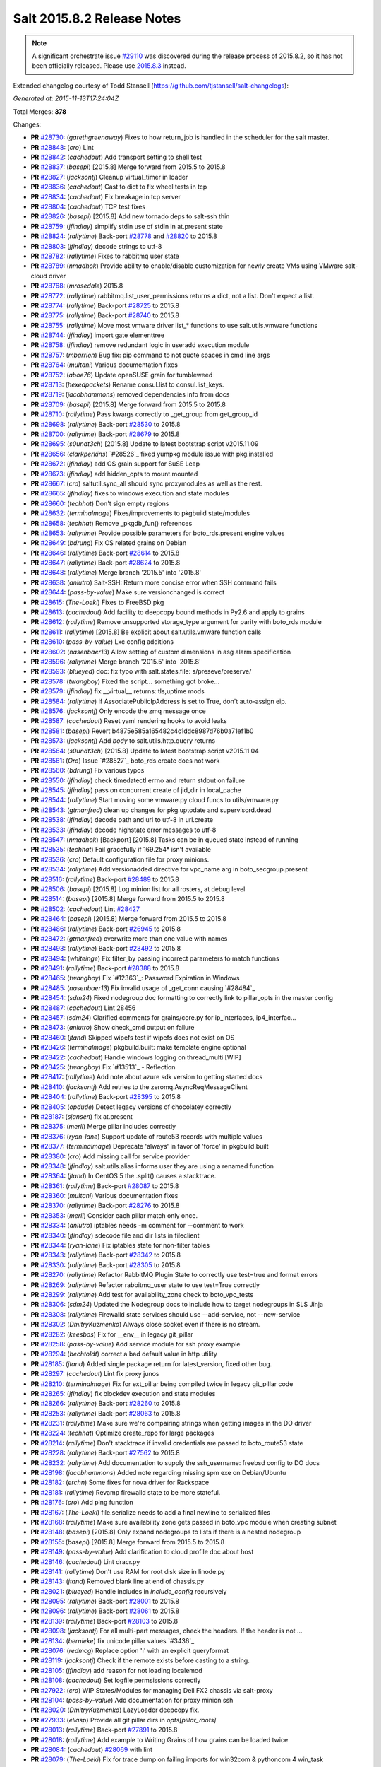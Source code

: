===========================
Salt 2015.8.2 Release Notes
===========================

.. note::

    A significant orchestrate issue `#29110`_ was discovered during the release
    process of 2015.8.2, so it has not been officially released.  Please use
    `2015.8.3
    <https://docs.saltstack.com/en/latest/topics/releases/2015.8.3.html>`_
    instead.


Extended changelog courtesy of Todd Stansell (https://github.com/tjstansell/salt-changelogs):

*Generated at: 2015-11-13T17:24:04Z*

Total Merges: **378**

Changes:

- **PR** `#28730`_: (*garethgreenaway*)  Fixes to how return_job is handled in the scheduler for the salt master.

- **PR** `#28848`_: (*cro*) Lint

- **PR** `#28842`_: (*cachedout*) Add transport setting to shell test

- **PR** `#28837`_: (*basepi*) [2015.8] Merge forward from 2015.5 to 2015.8

- **PR** `#28827`_: (*jacksontj*) Cleanup virtual_timer in loader

- **PR** `#28836`_: (*cachedout*) Cast to dict to fix wheel tests in tcp

- **PR** `#28834`_: (*cachedout*) Fix breakage in tcp server

- **PR** `#28804`_: (*cachedout*) TCP test fixes

- **PR** `#28826`_: (*basepi*) [2015.8] Add new tornado deps to salt-ssh thin

- **PR** `#28759`_: (*jfindlay*) simplify stdin use of stdin in at.present state

- **PR** `#28824`_: (*rallytime*) Back-port `#28778`_ and `#28820`_ to 2015.8

- **PR** `#28803`_: (*jfindlay*) decode strings to utf-8

- **PR** `#28782`_: (*rallytime*) Fixes to rabbitmq user state

- **PR** `#28789`_: (*nmadhok*) Provide ability to enable/disable customization for newly create VMs using VMware salt-cloud driver 

- **PR** `#28768`_: (*mrosedale*) 2015.8

- **PR** `#28772`_: (*rallytime*) rabbitmq.list_user_permissions returns a dict, not a list. Don't expect a list.

- **PR** `#28774`_: (*rallytime*) Back-port `#28725`_ to 2015.8

- **PR** `#28775`_: (*rallytime*) Back-port `#28740`_ to 2015.8

- **PR** `#28755`_: (*rallytime*) Move most vmware driver list_* functions to use salt.utils.vmware functions

- **PR** `#28744`_: (*jfindlay*) import gate elementtree

- **PR** `#28758`_: (*jfindlay*) remove redundant logic in useradd execution module

- **PR** `#28757`_: (*mbarrien*) Bug fix: pip command to not quote spaces in cmd line args

- **PR** `#28764`_: (*multani*) Various documentation fixes

- **PR** `#28752`_: (*aboe76*) Update openSUSE grain for tumbleweed

- **PR** `#28713`_: (*hexedpackets*) Rename consul.list to consul.list_keys.

- **PR** `#28719`_: (*jacobhammons*) removed dependencies info from docs

- **PR** `#28709`_: (*basepi*) [2015.8] Merge forward from 2015.5 to 2015.8

- **PR** `#28710`_: (*rallytime*) Pass kwargs correctly to _get_group from get_group_id

- **PR** `#28698`_: (*rallytime*) Back-port `#28530`_ to 2015.8

- **PR** `#28700`_: (*rallytime*) Back-port `#28679`_ to 2015.8

- **PR** `#28695`_: (*s0undt3ch*) [2015.8] Update to latest bootstrap script v2015.11.09

- **PR** `#28656`_: (*clarkperkins*) `#28526`_ fixed yumpkg module issue with pkg.installed

- **PR** `#28672`_: (*jfindlay*) add OS grain support for SuSE Leap

- **PR** `#28673`_: (*jfindlay*) add hidden_opts to mount.mounted

- **PR** `#28667`_: (*cro*) saltutil.sync_all should sync proxymodules as well as the rest.

- **PR** `#28665`_: (*jfindlay*) fixes to windows execution and state modules

- **PR** `#28660`_: (*techhat*) Don't sign empty regions

- **PR** `#28632`_: (*terminalmage*) Fixes/improvements to pkgbuild state/modules

- **PR** `#28658`_: (*techhat*) Remove _pkgdb_fun() references

- **PR** `#28653`_: (*rallytime*) Provide possible parameters for boto_rds.present engine values

- **PR** `#28649`_: (*bdrung*) Fix OS related grains on Debian

- **PR** `#28646`_: (*rallytime*) Back-port `#28614`_ to 2015.8

- **PR** `#28647`_: (*rallytime*) Back-port `#28624`_ to 2015.8

- **PR** `#28648`_: (*rallytime*) Merge branch '2015.5' into '2015.8'

- **PR** `#28638`_: (*anlutro*) Salt-SSH: Return more concise error when SSH command fails

- **PR** `#28644`_: (*pass-by-value*) Make sure versionchanged is correct

- **PR** `#28615`_: (*The-Loeki*) Fixes to FreeBSD pkg

- **PR** `#28613`_: (*cachedout*) Add facility to deepcopy bound methods in Py2.6 and apply to grains

- **PR** `#28612`_: (*rallytime*) Remove unsupported storage_type argument for parity with boto_rds module

- **PR** `#28611`_: (*rallytime*) [2015.8] Be explicit about salt.utils.vmware function calls

- **PR** `#28610`_: (*pass-by-value*) Lxc config additions

- **PR** `#28602`_: (*nasenbaer13*) Allow setting of custom dimensions in asg alarm specification

- **PR** `#28596`_: (*rallytime*) Merge branch '2015.5' into '2015.8' 

- **PR** `#28593`_: (*blueyed*) doc: fix typo with salt.states.file: s/preseve/preserve/

- **PR** `#28578`_: (*twangboy*) Fixed the script... something got broke...

- **PR** `#28579`_: (*jfindlay*) fix __virtual__ returns: tls,uptime mods

- **PR** `#28584`_: (*rallytime*) If AssociatePublicIpAddress is set to True, don't auto-assign eip.

- **PR** `#28576`_: (*jacksontj*) Only encode the zmq message once

- **PR** `#28587`_: (*cachedout*) Reset yaml rendering hooks to avoid leaks

- **PR** `#28581`_: (*basepi*) Revert b4875e585a165482c4c1ddc8987d76b0a71ef1b0

- **PR** `#28573`_: (*jacksontj*) Add `body` to salt.utils.http.query returns

- **PR** `#28564`_: (*s0undt3ch*) [2015.8] Update to latest bootstrap script v2015.11.04

- **PR** `#28561`_: (*Oro*) Issue `#28527`_ boto_rds.create does not work

- **PR** `#28560`_: (*bdrung*) Fix various typos

- **PR** `#28550`_: (*jfindlay*) check timedatectl errno and return stdout on failure

- **PR** `#28545`_: (*jfindlay*) pass on concurrent create of jid_dir in local_cache

- **PR** `#28544`_: (*rallytime*) Start moving some vmware.py cloud funcs to utils/vmware.py

- **PR** `#28543`_: (*gtmanfred*) clean up changes for pkg.uptodate and supervisord.dead

- **PR** `#28538`_: (*jfindlay*) decode path and url to utf-8 in url.create

- **PR** `#28533`_: (*jfindlay*) decode highstate error messages to utf-8

- **PR** `#28547`_: (*nmadhok*) [Backport] [2015.8] Tasks can be in queued state instead of running

- **PR** `#28535`_: (*techhat*) Fail gracefully if 169.254* isn't available

- **PR** `#28536`_: (*cro*) Default configuration file for proxy minions.

- **PR** `#28534`_: (*rallytime*) Add versionadded directive for vpc_name arg in boto_secgroup.present

- **PR** `#28516`_: (*rallytime*) Back-port `#28489`_ to 2015.8

- **PR** `#28506`_: (*basepi*) [2015.8] Log minion list for all rosters, at debug level

- **PR** `#28514`_: (*basepi*) [2015.8] Merge forward from 2015.5 to 2015.8

- **PR** `#28502`_: (*cachedout*) Lint `#28427`_

- **PR** `#28464`_: (*basepi*) [2015.8] Merge forward from 2015.5 to 2015.8

- **PR** `#28486`_: (*rallytime*) Back-port `#26945`_ to 2015.8

- **PR** `#28472`_: (*gtmanfred*) overwrite more than one value with names

- **PR** `#28493`_: (*rallytime*) Back-port `#28492`_ to 2015.8

- **PR** `#28494`_: (*whiteinge*) Fix filter_by passing incorrect parameters to match functions

- **PR** `#28491`_: (*rallytime*) Back-port `#28388`_ to 2015.8

- **PR** `#28465`_: (*twangboy*) Fix `#12363`_: Password Expiration in Windows

- **PR** `#28485`_: (*nasenbaer13*) Fix invalid usage of _get_conn causing `#28484`_

- **PR** `#28454`_: (*sdm24*) Fixed nodegroup doc formatting to correctly link to pillar_opts in the master config

- **PR** `#28487`_: (*cachedout*) Lint 28456

- **PR** `#28457`_: (*sdm24*) Clarified comments for grains/core.py for ip_interfaces, ip4_interfac…

- **PR** `#28473`_: (*anlutro*) Show check_cmd output on failure

- **PR** `#28460`_: (*jtand*) Skipped wipefs test if wipefs does not exist on OS

- **PR** `#28426`_: (*terminalmage*) pkgbuild.built: make template engine optional

- **PR** `#28422`_: (*cachedout*) Handle windows logging on thread_multi [WIP]

- **PR** `#28425`_: (*twangboy*) Fix `#13513`_ - Reflection

- **PR** `#28417`_: (*rallytime*) Add note about azure sdk version to getting started docs

- **PR** `#28410`_: (*jacksontj*) Add retries to the zeromq.AsyncReqMessageClient

- **PR** `#28404`_: (*rallytime*) Back-port `#28395`_ to 2015.8

- **PR** `#28405`_: (*opdude*) Detect legacy versions of chocolatey correctly

- **PR** `#28187`_: (*sjansen*) fix at.present

- **PR** `#28375`_: (*merll*) Merge pillar includes correctly

- **PR** `#28376`_: (*ryan-lane*) Support update of route53 records with multiple values

- **PR** `#28377`_: (*terminalmage*) Deprecate 'always' in favor of 'force' in pkgbuild.built

- **PR** `#28380`_: (*cro*) Add missing call for service provider

- **PR** `#28348`_: (*jfindlay*) salt.utils.alias informs user they are using a renamed function

- **PR** `#28364`_: (*jtand*) In CentOS 5 the .split() causes a stacktrace.

- **PR** `#28361`_: (*rallytime*) Back-port `#28087`_ to 2015.8

- **PR** `#28360`_: (*multani*) Various documentation fixes

- **PR** `#28370`_: (*rallytime*) Back-port `#28276`_ to 2015.8

- **PR** `#28353`_: (*merll*) Consider each pillar match only once.

- **PR** `#28334`_: (*anlutro*) iptables needs -m comment for --comment to work

- **PR** `#28340`_: (*jfindlay*) sdecode file and dir lists in fileclient

- **PR** `#28344`_: (*ryan-lane*) Fix iptables state for non-filter tables

- **PR** `#28343`_: (*rallytime*) Back-port `#28342`_ to 2015.8

- **PR** `#28330`_: (*rallytime*) Back-port `#28305`_ to 2015.8

- **PR** `#28270`_: (*rallytime*) Refactor RabbitMQ Plugin State to correctly use test=true and format errors

- **PR** `#28269`_: (*rallytime*) Refactor rabbitmq_user state to use test=True correctly

- **PR** `#28299`_: (*rallytime*) Add test for availability_zone check to boto_vpc_tests

- **PR** `#28306`_: (*sdm24*) Updated the Nodegroup docs to include how to target nodegroups in SLS Jinja

- **PR** `#28308`_: (*rallytime*) Firewalld state services should use --add-service, not --new-service

- **PR** `#28302`_: (*DmitryKuzmenko*) Always close socket even if there is no stream.

- **PR** `#28282`_: (*keesbos*) Fix for __env__ in legacy git_pillar

- **PR** `#28258`_: (*pass-by-value*) Add service module for ssh proxy example

- **PR** `#28294`_: (*bechtoldt*) correct a bad default value in http utility

- **PR** `#28185`_: (*jtand*) Added single package return for latest_version, fixed other bug.

- **PR** `#28297`_: (*cachedout*) Lint fix proxy junos

- **PR** `#28210`_: (*terminalmage*) Fix for ext_pillar being compiled twice in legacy git_pillar code

- **PR** `#28265`_: (*jfindlay*) fix blockdev execution and state modules

- **PR** `#28266`_: (*rallytime*) Back-port `#28260`_ to 2015.8

- **PR** `#28253`_: (*rallytime*) Back-port `#28063`_ to 2015.8

- **PR** `#28231`_: (*rallytime*) Make sure we're compairing strings when getting images in the DO driver

- **PR** `#28224`_: (*techhat*) Optimize create_repo for large packages

- **PR** `#28214`_: (*rallytime*) Don't stacktrace if invalid credentials are passed to boto_route53 state

- **PR** `#28228`_: (*rallytime*) Back-port `#27562`_ to 2015.8

- **PR** `#28232`_: (*rallytime*) Add documentation to supply the ssh_username: freebsd config to DO docs

- **PR** `#28198`_: (*jacobhammons*) Added note regarding missing spm exe on Debian/Ubuntu

- **PR** `#28182`_: (*erchn*) Some fixes for nova driver for Rackspace

- **PR** `#28181`_: (*rallytime*) Revamp firewalld state to be more stateful.

- **PR** `#28176`_: (*cro*) Add ping function

- **PR** `#28167`_: (*The-Loeki*) file.serialize needs to add a final newline to serialized files

- **PR** `#28168`_: (*rallytime*) Make sure availability zone gets passed in boto_vpc module when creating subnet

- **PR** `#28148`_: (*basepi*) [2015.8] Only expand nodegroups to lists if there is a nested nodegroup

- **PR** `#28155`_: (*basepi*) [2015.8] Merge forward from 2015.5 to 2015.8

- **PR** `#28149`_: (*pass-by-value*) Add clarification to cloud profile doc about host

- **PR** `#28146`_: (*cachedout*) Lint dracr.py

- **PR** `#28141`_: (*rallytime*) Don't use RAM for root disk size in linode.py

- **PR** `#28143`_: (*jtand*) Removed blank line at end of chassis.py

- **PR** `#28021`_: (*blueyed*) Handle includes in `include_config` recursively

- **PR** `#28095`_: (*rallytime*) Back-port `#28001`_ to 2015.8

- **PR** `#28096`_: (*rallytime*) Back-port `#28061`_ to 2015.8

- **PR** `#28139`_: (*rallytime*) Back-port `#28103`_ to 2015.8

- **PR** `#28098`_: (*jacksontj*) For all multi-part messages, check the headers. If the header is not …

- **PR** `#28134`_: (*bernieke*) fix unicode pillar values `#3436`_

- **PR** `#28076`_: (*redmcg*) Replace option 'i' with an explicit queryformat

- **PR** `#28119`_: (*jacksontj*) Check if the remote exists before casting to a string.

- **PR** `#28105`_: (*jfindlay*) add reason for not loading localemod

- **PR** `#28108`_: (*cachedout*) Set logfile permsissions correctly

- **PR** `#27922`_: (*cro*) WIP States/Modules for managing Dell FX2 chassis via salt-proxy

- **PR** `#28104`_: (*pass-by-value*) Add documentation for proxy minion ssh

- **PR** `#28020`_: (*DmitryKuzmenko*) LazyLoader deepcopy fix.

- **PR** `#27933`_: (*eliasp*) Provide all git pillar dirs in `opts[pillar_roots]`

- **PR** `#28013`_: (*rallytime*) Back-port `#27891`_ to 2015.8

- **PR** `#28018`_: (*rallytime*) Add example to Writing Grains of how grains can be loaded twice

- **PR** `#28084`_: (*cachedout*) `#28069`_ with lint

- **PR** `#28079`_: (*The-Loeki*) Fix for trace dump on failing imports for win32com & pythoncom 4 win_task

- **PR** `#28081`_: (*The-Loeki*) fix for glance state trace error on import failure

- **PR** `#28066`_: (*jacksontj*) Use the generic `text` attribute, not .body of the handler

- **PR** `#28019`_: (*rallytime*) Clean up version added and deprecated msgs to be accurate

- **PR** `#28058`_: (*rallytime*) Back-port `#28041`_ to 2015.8

- **PR** `#28055`_: (*rallytime*) Back-port `#28043`_ to 2015.8

- **PR** `#28046`_: (*pass-by-value*) Add pkg install and remove functions

- **PR** `#28050`_: (*ryan-lane*) Use a better method for checking dynamodb table existence

- **PR** `#28042`_: (*jfindlay*) fix repo path in ubuntu installation documentation

- **PR** `#28033`_: (*twangboy*) Fixed win_useradd.py

- **PR** `#28027`_: (*cro*) Make ssh conn persistent.

- **PR** `#28029`_: (*jacobhammons*) Updated release notes with additional CVE information

- **PR** `#28022`_: (*jacobhammons*) Updated Debian and Ubuntu repo paths with new structure for 2015.8.1

- **PR** `#27983`_: (*rallytime*) Pip state run result should be False, not None, if installation error occurs.

- **PR** `#27991`_: (*twangboy*) Fix for `#20678`_

- **PR** `#27997`_: (*rallytime*) Remove note about pip bug with pip v1 vs pip v2 return codes

- **PR** `#27994`_: (*jtand*) Fix schedule_test failure

- **PR** `#27992`_: (*cachedout*) Make load beacon config into list

- **PR** `#28003`_: (*twangboy*) Fix `#26336`_

- **PR** `#27984`_: (*rallytime*) Versionadded for clean_file option for pkgrepo

- **PR** `#27989`_: (*ryan-lane*) Do not try to remove the main route table association

- **PR** `#27982`_: (*pass-by-value*) Add example for salt-proxy over SSH

- **PR** `#27985`_: (*jacobhammons*) Changed current release to 8.1 and added CVEs to release notes

- **PR** `#27979`_: (*cachedout*) Fix regression with key whitespace

- **PR** `#27977`_: (*cachedout*) Decode unicode names in fileclient/server

- **PR** `#27981`_: (*jtand*) Fixed trailing whitespace lint

- **PR** `#27969`_: (*jeffreyctang*) fix parse of { on next line

- **PR** `#27978`_: (*terminalmage*) Add note about dockerng.inspect_image usage

- **PR** `#27955`_: (*pass-by-value*) Bp 27868

- **PR** `#27953`_: (*The-Loeki*) Fix CloudStack cloud for new 'driver' syntax

- **PR** `#27965`_: (*ryan-lane*) Fail in boto_asg.present if alarms fail

- **PR** `#27958`_: (*twangboy*) Added new functionality to win_task.py

- **PR** `#27959`_: (*techhat*) Change __opts__ to self.opts

- **PR** `#27943`_: (*rallytime*) Back-port `#27910`_ to 2015.8

- **PR** `#27944`_: (*rallytime*) Back-port `#27909`_ to 2015.8

- **PR** `#27946`_: (*jtand*) Changed grain to look at osmajorrelease instead of osrelease

- **PR** `#27914`_: (*rallytime*) Use eipalloc instead of eni in EC2 interface properties example

- **PR** `#27926`_: (*rallytime*) Back-port `#27905`_ to 2015.8

- **PR** `#27927`_: (*ryan-lane*) Do not manage ingress or egress rules if set to None

- **PR** `#27928`_: (*rallytime*) Back-port `#27908`_ to 2015.8

- **PR** `#27676`_: (*ticosax*) [dockerng] WIP No more runtime args passed to docker.start()

- **PR** `#27885`_: (*basepi*) [2015.8] Merge forward from 2015.5 to 2015.8

- **PR** `#27882`_: (*twangboy*) Created win_task.py module

- **PR** `#27802`_: (*terminalmage*) Correct warning logging when update lock is present for git_pillar/winrepo, add runner function for clearing git_pillar/winrepo locks

- **PR** `#27886`_: (*rallytime*) Handle group lists as well as comma-separated group strings.

- **PR** `#27746`_: (*anlutro*) timezone module: handle timedatectl errors

- **PR** `#27816`_: (*anlutro*) Make system.reboot use `shutdown -r` when available

- **PR** `#27874`_: (*rallytime*) Add mention of Periodic Table naming scheme to deprecation docs

- **PR** `#27883`_: (*terminalmage*) Work around --is-ancestor not being present in git-merge-base before git 1.8.0

- **PR** `#27877`_: (*rallytime*) Back-port `#27774`_ to 2015.8

- **PR** `#27878`_: (*rallytime*) Use apache2ctl binary on SUSE in apache module

- **PR** `#27879`_: (*cro*) Add docs for 2015.8.2+ changes to proxies

- **PR** `#27731`_: (*cro*) Add __proxy__ to replace opts['proxymodule']

- **PR** `#27745`_: (*anlutro*) Add pip_upgrade arg to virtualenv.managed state

- **PR** `#27809`_: (*ticosax*) [dockerng] Remove dockerng.ps caching

- **PR** `#27859`_: (*ticosax*) [dockerng] Clarify doc port bindings

- **PR** `#27748`_: (*multani*) Fix `#8646`_

- **PR** `#27850`_: (*rallytime*) Back-port `#27722`_ to 2015.8

- **PR** `#27851`_: (*rallytime*) Back-port `#27771`_ to 2015.8

- **PR** `#27833`_: (*jfindlay*) decode path before string ops in fileclient

- **PR** `#27837`_: (*jfindlay*) reverse truth in python_shell documentation

- **PR** `#27860`_: (*flavio*) Fix OS related grains on openSUSE and SUSE Linux Enterprise

- **PR** `#27768`_: (*rallytime*) Clean up bootstrap function to be slightly cleaner

- **PR** `#27797`_: (*isbm*) Zypper module clusterfix

- **PR** `#27849`_: (*rallytime*) Don't require a size parameter for proxmox profiles

- **PR** `#27827`_: (*techhat*) Add additional error checking to SPM

- **PR** `#27826`_: (*martinhoefling*) Fixes `#27825`_

- **PR** `#27824`_: (*techhat*) Update Azure errors

- **PR** `#27795`_: (*eguven*) better change reporting for postgres_user groups

- **PR** `#27799`_: (*terminalmage*) Fix usage of identity file in git.latest

- **PR** `#27717`_: (*pass-by-value*) Proxy beacon example

- **PR** `#27793`_: (*anlutro*) update code that changes log level of salt-ssh shim command

- **PR** `#27761`_: (*terminalmage*) Merge git pillar data instead of using dict.update()

- **PR** `#27741`_: (*ticosax*) [dockerng] pass filters argument to dockerng.ps

- **PR** `#27760`_: (*basepi*) [2015.8] Merge forward from 2015.5 to 2015.8

- **PR** `#27757`_: (*jfindlay*) fix virtual fcn return doc indentation

- **PR** `#27754`_: (*rallytime*) Change test.nop version directive to 2015.8.1

- **PR** `#27734`_: (*jacobhammons*) Updated saltstack2 theme to add SaltConf16 banner

- **PR** `#27727`_: (*rallytime*) Merge `#27719`_ w/pylint fix

- **PR** `#27724`_: (*jfindlay*) update __virtual__ return documentation

- **PR** `#27725`_: (*basepi*) Fix global injection for state cross calls

- **PR** `#27628`_: (*ticosax*) [dockerng] Add support of `labels` parameter for dockerng

- **PR** `#27704`_: (*jacobhammons*) Update compound matcher docs to clarify the usage of alternate delimi…

- **PR** `#27705`_: (*rallytime*) Merge `#27602`_ with final pylint fix

- **PR** `#27691`_: (*notpeter*) Faster timeout (3s vs 2min) for instance metadata lookups. `#13850`_.

- **PR** `#27696`_: (*blueyed*) loader.proxy: call `_modules_dirs` only once

- **PR** `#27630`_: (*ticosax*) Expose container_id in mine.get_docker

- **PR** `#27600`_: (*blueyed*) dockerng: use docker.version=auto by default

- **PR** `#27689`_: (*rallytime*) Merge `#27448`_ with test fixes

- **PR** `#27693`_: (*jacobhammons*) initial engines topic, updates to windows repo docs

- **PR** `#27601`_: (*blueyed*) dockerng: handle None in container.Names

- **PR** `#27596`_: (*blueyed*) gitfs: fix UnboundLocalError for 'msg'

- **PR** `#27651`_: (*eliasp*) Check for existence of 'subnetId' key in subnet dict

- **PR** `#27639`_: (*rallytime*) Docement version added for new artifactory options

- **PR** `#27677`_: (*rallytime*) Back-port `#27675`_ to 2015.8

- **PR** `#27637`_: (*rallytime*) Back-port `#27604`_ to 2015.8

- **PR** `#27657`_: (*garethgreenaway*) Fix to pkg state module

- **PR** `#27632`_: (*rallytime*) Back-port `#27539`_ to 2015.8

- **PR** `#27633`_: (*rallytime*) Back-port `#27559`_ to 2015.8

- **PR** `#27579`_: (*rallytime*) Change boto_route53 region default to 'universal' to avoid problems with boto library

- **PR** `#27581`_: (*tkwilliams*) Add support for 'vpc_name' tag in boto_secgroup module and state

- **PR** `#27624`_: (*nasenbaer13*) Wait for sync is not passed to boto_route53 state

- **PR** `#27614`_: (*blueyed*) doc: minor fixes to doc and comments

- **PR** `#27627`_: (*eyj*) Fix crash in boto_asg.get_instances if the requested attribute is None

- **PR** `#27616`_: (*jacobhammons*) Updated windows software repository docs

- **PR** `#27569`_: (*lomeroe*) boto_vpc.get_subnet_association now returns a dict w/key of vpc_id, a…

- **PR** `#27567`_: (*whiteinge*) Use getattr to fetch psutil.version_info

- **PR** `#27583`_: (*tkwilliams*) Fixup zypper module

- **PR** `#27597`_: (*blueyed*) gitfs: remove unused variable "bad_per_remote_conf"

- **PR** `#27585`_: (*ryan-lane*) Fix undefined variable in cron state module

.. _`#29110`: https://github.com/saltstack/salt/issues/29110
.. _`#22115`: https://github.com/saltstack/salt/pull/22115
.. _`#25315`: https://github.com/saltstack/salt/pull/25315
.. _`#25521`: https://github.com/saltstack/salt/pull/25521
.. _`#25668`: https://github.com/saltstack/salt/pull/25668
.. _`#25928`: https://github.com/saltstack/salt/pull/25928
.. _`#26945`: https://github.com/saltstack/salt/pull/26945
.. _`#27099`: https://github.com/saltstack/salt/pull/27099
.. _`#27116`: https://github.com/saltstack/salt/pull/27116
.. _`#27201`: https://github.com/saltstack/salt/pull/27201
.. _`#27286`: https://github.com/saltstack/salt/pull/27286
.. _`#27343`: https://github.com/saltstack/salt/pull/27343
.. _`#27379`: https://github.com/saltstack/salt/pull/27379
.. _`#27390`: https://github.com/saltstack/salt/pull/27390
.. _`#27442`: https://github.com/saltstack/salt/pull/27442
.. _`#27448`: https://github.com/saltstack/salt/pull/27448
.. _`#27476`: https://github.com/saltstack/salt/pull/27476
.. _`#27509`: https://github.com/saltstack/salt/pull/27509
.. _`#27515`: https://github.com/saltstack/salt/pull/27515
.. _`#27524`: https://github.com/saltstack/salt/pull/27524
.. _`#27535`: https://github.com/saltstack/salt/pull/27535
.. _`#27539`: https://github.com/saltstack/salt/pull/27539
.. _`#27546`: https://github.com/saltstack/salt/pull/27546
.. _`#27557`: https://github.com/saltstack/salt/pull/27557
.. _`#27559`: https://github.com/saltstack/salt/pull/27559
.. _`#27562`: https://github.com/saltstack/salt/pull/27562
.. _`#27566`: https://github.com/saltstack/salt/pull/27566
.. _`#27567`: https://github.com/saltstack/salt/pull/27567
.. _`#27568`: https://github.com/saltstack/salt/pull/27568
.. _`#27569`: https://github.com/saltstack/salt/pull/27569
.. _`#27579`: https://github.com/saltstack/salt/pull/27579
.. _`#27581`: https://github.com/saltstack/salt/pull/27581
.. _`#27582`: https://github.com/saltstack/salt/pull/27582
.. _`#27583`: https://github.com/saltstack/salt/pull/27583
.. _`#27585`: https://github.com/saltstack/salt/pull/27585
.. _`#27596`: https://github.com/saltstack/salt/pull/27596
.. _`#27597`: https://github.com/saltstack/salt/pull/27597
.. _`#27600`: https://github.com/saltstack/salt/pull/27600
.. _`#27601`: https://github.com/saltstack/salt/pull/27601
.. _`#27602`: https://github.com/saltstack/salt/pull/27602
.. _`#27604`: https://github.com/saltstack/salt/pull/27604
.. _`#27612`: https://github.com/saltstack/salt/pull/27612
.. _`#27614`: https://github.com/saltstack/salt/pull/27614
.. _`#27616`: https://github.com/saltstack/salt/pull/27616
.. _`#27624`: https://github.com/saltstack/salt/pull/27624
.. _`#27627`: https://github.com/saltstack/salt/pull/27627
.. _`#27628`: https://github.com/saltstack/salt/pull/27628
.. _`#27630`: https://github.com/saltstack/salt/pull/27630
.. _`#27632`: https://github.com/saltstack/salt/pull/27632
.. _`#27633`: https://github.com/saltstack/salt/pull/27633
.. _`#27637`: https://github.com/saltstack/salt/pull/27637
.. _`#27639`: https://github.com/saltstack/salt/pull/27639
.. _`#27640`: https://github.com/saltstack/salt/pull/27640
.. _`#27641`: https://github.com/saltstack/salt/pull/27641
.. _`#27644`: https://github.com/saltstack/salt/pull/27644
.. _`#27651`: https://github.com/saltstack/salt/pull/27651
.. _`#27656`: https://github.com/saltstack/salt/pull/27656
.. _`#27657`: https://github.com/saltstack/salt/pull/27657
.. _`#27659`: https://github.com/saltstack/salt/pull/27659
.. _`#27671`: https://github.com/saltstack/salt/pull/27671
.. _`#27675`: https://github.com/saltstack/salt/pull/27675
.. _`#27676`: https://github.com/saltstack/salt/pull/27676
.. _`#27677`: https://github.com/saltstack/salt/pull/27677
.. _`#27680`: https://github.com/saltstack/salt/pull/27680
.. _`#27681`: https://github.com/saltstack/salt/pull/27681
.. _`#27682`: https://github.com/saltstack/salt/pull/27682
.. _`#27683`: https://github.com/saltstack/salt/pull/27683
.. _`#27684`: https://github.com/saltstack/salt/pull/27684
.. _`#27686`: https://github.com/saltstack/salt/pull/27686
.. _`#27689`: https://github.com/saltstack/salt/pull/27689
.. _`#27691`: https://github.com/saltstack/salt/pull/27691
.. _`#27693`: https://github.com/saltstack/salt/pull/27693
.. _`#27695`: https://github.com/saltstack/salt/pull/27695
.. _`#27696`: https://github.com/saltstack/salt/pull/27696
.. _`#27704`: https://github.com/saltstack/salt/pull/27704
.. _`#27705`: https://github.com/saltstack/salt/pull/27705
.. _`#27706`: https://github.com/saltstack/salt/pull/27706
.. _`#27717`: https://github.com/saltstack/salt/pull/27717
.. _`#27719`: https://github.com/saltstack/salt/pull/27719
.. _`#27722`: https://github.com/saltstack/salt/pull/27722
.. _`#27724`: https://github.com/saltstack/salt/pull/27724
.. _`#27725`: https://github.com/saltstack/salt/pull/27725
.. _`#27726`: https://github.com/saltstack/salt/pull/27726
.. _`#27727`: https://github.com/saltstack/salt/pull/27727
.. _`#27731`: https://github.com/saltstack/salt/pull/27731
.. _`#27732`: https://github.com/saltstack/salt/pull/27732
.. _`#27733`: https://github.com/saltstack/salt/pull/27733
.. _`#27734`: https://github.com/saltstack/salt/pull/27734
.. _`#27741`: https://github.com/saltstack/salt/pull/27741
.. _`#27745`: https://github.com/saltstack/salt/pull/27745
.. _`#27746`: https://github.com/saltstack/salt/pull/27746
.. _`#27747`: https://github.com/saltstack/salt/pull/27747
.. _`#27748`: https://github.com/saltstack/salt/pull/27748
.. _`#27754`: https://github.com/saltstack/salt/pull/27754
.. _`#27757`: https://github.com/saltstack/salt/pull/27757
.. _`#27758`: https://github.com/saltstack/salt/pull/27758
.. _`#27759`: https://github.com/saltstack/salt/pull/27759
.. _`#27760`: https://github.com/saltstack/salt/pull/27760
.. _`#27761`: https://github.com/saltstack/salt/pull/27761
.. _`#27766`: https://github.com/saltstack/salt/pull/27766
.. _`#27768`: https://github.com/saltstack/salt/pull/27768
.. _`#27771`: https://github.com/saltstack/salt/pull/27771
.. _`#27774`: https://github.com/saltstack/salt/pull/27774
.. _`#27776`: https://github.com/saltstack/salt/pull/27776
.. _`#27791`: https://github.com/saltstack/salt/pull/27791
.. _`#27793`: https://github.com/saltstack/salt/pull/27793
.. _`#27795`: https://github.com/saltstack/salt/pull/27795
.. _`#27797`: https://github.com/saltstack/salt/pull/27797
.. _`#27799`: https://github.com/saltstack/salt/pull/27799
.. _`#27802`: https://github.com/saltstack/salt/pull/27802
.. _`#27806`: https://github.com/saltstack/salt/pull/27806
.. _`#27809`: https://github.com/saltstack/salt/pull/27809
.. _`#27816`: https://github.com/saltstack/salt/pull/27816
.. _`#27824`: https://github.com/saltstack/salt/pull/27824
.. _`#27826`: https://github.com/saltstack/salt/pull/27826
.. _`#27827`: https://github.com/saltstack/salt/pull/27827
.. _`#27833`: https://github.com/saltstack/salt/pull/27833
.. _`#27837`: https://github.com/saltstack/salt/pull/27837
.. _`#27838`: https://github.com/saltstack/salt/pull/27838
.. _`#27841`: https://github.com/saltstack/salt/pull/27841
.. _`#27849`: https://github.com/saltstack/salt/pull/27849
.. _`#27850`: https://github.com/saltstack/salt/pull/27850
.. _`#27851`: https://github.com/saltstack/salt/pull/27851
.. _`#27852`: https://github.com/saltstack/salt/pull/27852
.. _`#27859`: https://github.com/saltstack/salt/pull/27859
.. _`#27860`: https://github.com/saltstack/salt/pull/27860
.. _`#27868`: https://github.com/saltstack/salt/pull/27868
.. _`#27874`: https://github.com/saltstack/salt/pull/27874
.. _`#27876`: https://github.com/saltstack/salt/pull/27876
.. _`#27877`: https://github.com/saltstack/salt/pull/27877
.. _`#27878`: https://github.com/saltstack/salt/pull/27878
.. _`#27879`: https://github.com/saltstack/salt/pull/27879
.. _`#27882`: https://github.com/saltstack/salt/pull/27882
.. _`#27883`: https://github.com/saltstack/salt/pull/27883
.. _`#27885`: https://github.com/saltstack/salt/pull/27885
.. _`#27886`: https://github.com/saltstack/salt/pull/27886
.. _`#27891`: https://github.com/saltstack/salt/pull/27891
.. _`#27905`: https://github.com/saltstack/salt/pull/27905
.. _`#27908`: https://github.com/saltstack/salt/pull/27908
.. _`#27909`: https://github.com/saltstack/salt/pull/27909
.. _`#27910`: https://github.com/saltstack/salt/pull/27910
.. _`#27913`: https://github.com/saltstack/salt/pull/27913
.. _`#27914`: https://github.com/saltstack/salt/pull/27914
.. _`#27922`: https://github.com/saltstack/salt/pull/27922
.. _`#27926`: https://github.com/saltstack/salt/pull/27926
.. _`#27927`: https://github.com/saltstack/salt/pull/27927
.. _`#27928`: https://github.com/saltstack/salt/pull/27928
.. _`#27933`: https://github.com/saltstack/salt/pull/27933
.. _`#27943`: https://github.com/saltstack/salt/pull/27943
.. _`#27944`: https://github.com/saltstack/salt/pull/27944
.. _`#27946`: https://github.com/saltstack/salt/pull/27946
.. _`#27953`: https://github.com/saltstack/salt/pull/27953
.. _`#27955`: https://github.com/saltstack/salt/pull/27955
.. _`#27958`: https://github.com/saltstack/salt/pull/27958
.. _`#27959`: https://github.com/saltstack/salt/pull/27959
.. _`#27965`: https://github.com/saltstack/salt/pull/27965
.. _`#27969`: https://github.com/saltstack/salt/pull/27969
.. _`#27977`: https://github.com/saltstack/salt/pull/27977
.. _`#27978`: https://github.com/saltstack/salt/pull/27978
.. _`#27979`: https://github.com/saltstack/salt/pull/27979
.. _`#27981`: https://github.com/saltstack/salt/pull/27981
.. _`#27982`: https://github.com/saltstack/salt/pull/27982
.. _`#27983`: https://github.com/saltstack/salt/pull/27983
.. _`#27984`: https://github.com/saltstack/salt/pull/27984
.. _`#27985`: https://github.com/saltstack/salt/pull/27985
.. _`#27986`: https://github.com/saltstack/salt/pull/27986
.. _`#27989`: https://github.com/saltstack/salt/pull/27989
.. _`#27991`: https://github.com/saltstack/salt/pull/27991
.. _`#27992`: https://github.com/saltstack/salt/pull/27992
.. _`#27994`: https://github.com/saltstack/salt/pull/27994
.. _`#27995`: https://github.com/saltstack/salt/pull/27995
.. _`#27996`: https://github.com/saltstack/salt/pull/27996
.. _`#27997`: https://github.com/saltstack/salt/pull/27997
.. _`#28001`: https://github.com/saltstack/salt/pull/28001
.. _`#28003`: https://github.com/saltstack/salt/pull/28003
.. _`#28008`: https://github.com/saltstack/salt/pull/28008
.. _`#28012`: https://github.com/saltstack/salt/pull/28012
.. _`#28013`: https://github.com/saltstack/salt/pull/28013
.. _`#28018`: https://github.com/saltstack/salt/pull/28018
.. _`#28019`: https://github.com/saltstack/salt/pull/28019
.. _`#28020`: https://github.com/saltstack/salt/pull/28020
.. _`#28021`: https://github.com/saltstack/salt/pull/28021
.. _`#28022`: https://github.com/saltstack/salt/pull/28022
.. _`#28027`: https://github.com/saltstack/salt/pull/28027
.. _`#28029`: https://github.com/saltstack/salt/pull/28029
.. _`#28031`: https://github.com/saltstack/salt/pull/28031
.. _`#28032`: https://github.com/saltstack/salt/pull/28032
.. _`#28033`: https://github.com/saltstack/salt/pull/28033
.. _`#28037`: https://github.com/saltstack/salt/pull/28037
.. _`#28040`: https://github.com/saltstack/salt/pull/28040
.. _`#28041`: https://github.com/saltstack/salt/pull/28041
.. _`#28042`: https://github.com/saltstack/salt/pull/28042
.. _`#28043`: https://github.com/saltstack/salt/pull/28043
.. _`#28046`: https://github.com/saltstack/salt/pull/28046
.. _`#28047`: https://github.com/saltstack/salt/pull/28047
.. _`#28050`: https://github.com/saltstack/salt/pull/28050
.. _`#28055`: https://github.com/saltstack/salt/pull/28055
.. _`#28056`: https://github.com/saltstack/salt/pull/28056
.. _`#28058`: https://github.com/saltstack/salt/pull/28058
.. _`#28059`: https://github.com/saltstack/salt/pull/28059
.. _`#28061`: https://github.com/saltstack/salt/pull/28061
.. _`#28063`: https://github.com/saltstack/salt/pull/28063
.. _`#28066`: https://github.com/saltstack/salt/pull/28066
.. _`#28069`: https://github.com/saltstack/salt/pull/28069
.. _`#28076`: https://github.com/saltstack/salt/pull/28076
.. _`#28079`: https://github.com/saltstack/salt/pull/28079
.. _`#28081`: https://github.com/saltstack/salt/pull/28081
.. _`#28084`: https://github.com/saltstack/salt/pull/28084
.. _`#28087`: https://github.com/saltstack/salt/pull/28087
.. _`#28095`: https://github.com/saltstack/salt/pull/28095
.. _`#28096`: https://github.com/saltstack/salt/pull/28096
.. _`#28097`: https://github.com/saltstack/salt/pull/28097
.. _`#28098`: https://github.com/saltstack/salt/pull/28098
.. _`#28103`: https://github.com/saltstack/salt/pull/28103
.. _`#28104`: https://github.com/saltstack/salt/pull/28104
.. _`#28105`: https://github.com/saltstack/salt/pull/28105
.. _`#28108`: https://github.com/saltstack/salt/pull/28108
.. _`#28109`: https://github.com/saltstack/salt/pull/28109
.. _`#28110`: https://github.com/saltstack/salt/pull/28110
.. _`#28113`: https://github.com/saltstack/salt/pull/28113
.. _`#28116`: https://github.com/saltstack/salt/pull/28116
.. _`#28117`: https://github.com/saltstack/salt/pull/28117
.. _`#28119`: https://github.com/saltstack/salt/pull/28119
.. _`#28130`: https://github.com/saltstack/salt/pull/28130
.. _`#28134`: https://github.com/saltstack/salt/pull/28134
.. _`#28138`: https://github.com/saltstack/salt/pull/28138
.. _`#28139`: https://github.com/saltstack/salt/pull/28139
.. _`#28140`: https://github.com/saltstack/salt/pull/28140
.. _`#28141`: https://github.com/saltstack/salt/pull/28141
.. _`#28143`: https://github.com/saltstack/salt/pull/28143
.. _`#28146`: https://github.com/saltstack/salt/pull/28146
.. _`#28148`: https://github.com/saltstack/salt/pull/28148
.. _`#28149`: https://github.com/saltstack/salt/pull/28149
.. _`#28155`: https://github.com/saltstack/salt/pull/28155
.. _`#28167`: https://github.com/saltstack/salt/pull/28167
.. _`#28168`: https://github.com/saltstack/salt/pull/28168
.. _`#28174`: https://github.com/saltstack/salt/pull/28174
.. _`#28175`: https://github.com/saltstack/salt/pull/28175
.. _`#28176`: https://github.com/saltstack/salt/pull/28176
.. _`#28181`: https://github.com/saltstack/salt/pull/28181
.. _`#28182`: https://github.com/saltstack/salt/pull/28182
.. _`#28185`: https://github.com/saltstack/salt/pull/28185
.. _`#28187`: https://github.com/saltstack/salt/pull/28187
.. _`#28198`: https://github.com/saltstack/salt/pull/28198
.. _`#28210`: https://github.com/saltstack/salt/pull/28210
.. _`#28211`: https://github.com/saltstack/salt/pull/28211
.. _`#28213`: https://github.com/saltstack/salt/pull/28213
.. _`#28214`: https://github.com/saltstack/salt/pull/28214
.. _`#28224`: https://github.com/saltstack/salt/pull/28224
.. _`#28228`: https://github.com/saltstack/salt/pull/28228
.. _`#28231`: https://github.com/saltstack/salt/pull/28231
.. _`#28232`: https://github.com/saltstack/salt/pull/28232
.. _`#28238`: https://github.com/saltstack/salt/pull/28238
.. _`#28253`: https://github.com/saltstack/salt/pull/28253
.. _`#28255`: https://github.com/saltstack/salt/pull/28255
.. _`#28258`: https://github.com/saltstack/salt/pull/28258
.. _`#28260`: https://github.com/saltstack/salt/pull/28260
.. _`#28263`: https://github.com/saltstack/salt/pull/28263
.. _`#28265`: https://github.com/saltstack/salt/pull/28265
.. _`#28266`: https://github.com/saltstack/salt/pull/28266
.. _`#28269`: https://github.com/saltstack/salt/pull/28269
.. _`#28270`: https://github.com/saltstack/salt/pull/28270
.. _`#28271`: https://github.com/saltstack/salt/pull/28271
.. _`#28276`: https://github.com/saltstack/salt/pull/28276
.. _`#28280`: https://github.com/saltstack/salt/pull/28280
.. _`#28282`: https://github.com/saltstack/salt/pull/28282
.. _`#28293`: https://github.com/saltstack/salt/pull/28293
.. _`#28294`: https://github.com/saltstack/salt/pull/28294
.. _`#28297`: https://github.com/saltstack/salt/pull/28297
.. _`#28299`: https://github.com/saltstack/salt/pull/28299
.. _`#28302`: https://github.com/saltstack/salt/pull/28302
.. _`#28305`: https://github.com/saltstack/salt/pull/28305
.. _`#28306`: https://github.com/saltstack/salt/pull/28306
.. _`#28308`: https://github.com/saltstack/salt/pull/28308
.. _`#28315`: https://github.com/saltstack/salt/pull/28315
.. _`#28330`: https://github.com/saltstack/salt/pull/28330
.. _`#28334`: https://github.com/saltstack/salt/pull/28334
.. _`#28340`: https://github.com/saltstack/salt/pull/28340
.. _`#28342`: https://github.com/saltstack/salt/pull/28342
.. _`#28343`: https://github.com/saltstack/salt/pull/28343
.. _`#28344`: https://github.com/saltstack/salt/pull/28344
.. _`#28346`: https://github.com/saltstack/salt/pull/28346
.. _`#28348`: https://github.com/saltstack/salt/pull/28348
.. _`#28353`: https://github.com/saltstack/salt/pull/28353
.. _`#28358`: https://github.com/saltstack/salt/pull/28358
.. _`#28359`: https://github.com/saltstack/salt/pull/28359
.. _`#28360`: https://github.com/saltstack/salt/pull/28360
.. _`#28361`: https://github.com/saltstack/salt/pull/28361
.. _`#28364`: https://github.com/saltstack/salt/pull/28364
.. _`#28366`: https://github.com/saltstack/salt/pull/28366
.. _`#28370`: https://github.com/saltstack/salt/pull/28370
.. _`#28373`: https://github.com/saltstack/salt/pull/28373
.. _`#28374`: https://github.com/saltstack/salt/pull/28374
.. _`#28375`: https://github.com/saltstack/salt/pull/28375
.. _`#28376`: https://github.com/saltstack/salt/pull/28376
.. _`#28377`: https://github.com/saltstack/salt/pull/28377
.. _`#28380`: https://github.com/saltstack/salt/pull/28380
.. _`#28381`: https://github.com/saltstack/salt/pull/28381
.. _`#28388`: https://github.com/saltstack/salt/pull/28388
.. _`#28395`: https://github.com/saltstack/salt/pull/28395
.. _`#28400`: https://github.com/saltstack/salt/pull/28400
.. _`#28404`: https://github.com/saltstack/salt/pull/28404
.. _`#28405`: https://github.com/saltstack/salt/pull/28405
.. _`#28406`: https://github.com/saltstack/salt/pull/28406
.. _`#28407`: https://github.com/saltstack/salt/pull/28407
.. _`#28410`: https://github.com/saltstack/salt/pull/28410
.. _`#28413`: https://github.com/saltstack/salt/pull/28413
.. _`#28417`: https://github.com/saltstack/salt/pull/28417
.. _`#28422`: https://github.com/saltstack/salt/pull/28422
.. _`#28425`: https://github.com/saltstack/salt/pull/28425
.. _`#28426`: https://github.com/saltstack/salt/pull/28426
.. _`#28427`: https://github.com/saltstack/salt/pull/28427
.. _`#28448`: https://github.com/saltstack/salt/pull/28448
.. _`#28454`: https://github.com/saltstack/salt/pull/28454
.. _`#28456`: https://github.com/saltstack/salt/pull/28456
.. _`#28457`: https://github.com/saltstack/salt/pull/28457
.. _`#28460`: https://github.com/saltstack/salt/pull/28460
.. _`#28461`: https://github.com/saltstack/salt/pull/28461
.. _`#28464`: https://github.com/saltstack/salt/pull/28464
.. _`#28465`: https://github.com/saltstack/salt/pull/28465
.. _`#28472`: https://github.com/saltstack/salt/pull/28472
.. _`#28473`: https://github.com/saltstack/salt/pull/28473
.. _`#28485`: https://github.com/saltstack/salt/pull/28485
.. _`#28486`: https://github.com/saltstack/salt/pull/28486
.. _`#28487`: https://github.com/saltstack/salt/pull/28487
.. _`#28489`: https://github.com/saltstack/salt/pull/28489
.. _`#28491`: https://github.com/saltstack/salt/pull/28491
.. _`#28492`: https://github.com/saltstack/salt/pull/28492
.. _`#28493`: https://github.com/saltstack/salt/pull/28493
.. _`#28494`: https://github.com/saltstack/salt/pull/28494
.. _`#28502`: https://github.com/saltstack/salt/pull/28502
.. _`#28506`: https://github.com/saltstack/salt/pull/28506
.. _`#28508`: https://github.com/saltstack/salt/pull/28508
.. _`#28512`: https://github.com/saltstack/salt/pull/28512
.. _`#28514`: https://github.com/saltstack/salt/pull/28514
.. _`#28516`: https://github.com/saltstack/salt/pull/28516
.. _`#28517`: https://github.com/saltstack/salt/pull/28517
.. _`#28525`: https://github.com/saltstack/salt/pull/28525
.. _`#28529`: https://github.com/saltstack/salt/pull/28529
.. _`#28530`: https://github.com/saltstack/salt/pull/28530
.. _`#28531`: https://github.com/saltstack/salt/pull/28531
.. _`#28533`: https://github.com/saltstack/salt/pull/28533
.. _`#28534`: https://github.com/saltstack/salt/pull/28534
.. _`#28535`: https://github.com/saltstack/salt/pull/28535
.. _`#28536`: https://github.com/saltstack/salt/pull/28536
.. _`#28537`: https://github.com/saltstack/salt/pull/28537
.. _`#28538`: https://github.com/saltstack/salt/pull/28538
.. _`#28541`: https://github.com/saltstack/salt/pull/28541
.. _`#28543`: https://github.com/saltstack/salt/pull/28543
.. _`#28544`: https://github.com/saltstack/salt/pull/28544
.. _`#28545`: https://github.com/saltstack/salt/pull/28545
.. _`#28546`: https://github.com/saltstack/salt/pull/28546
.. _`#28547`: https://github.com/saltstack/salt/pull/28547
.. _`#28548`: https://github.com/saltstack/salt/pull/28548
.. _`#28550`: https://github.com/saltstack/salt/pull/28550
.. _`#28560`: https://github.com/saltstack/salt/pull/28560
.. _`#28561`: https://github.com/saltstack/salt/pull/28561
.. _`#28563`: https://github.com/saltstack/salt/pull/28563
.. _`#28564`: https://github.com/saltstack/salt/pull/28564
.. _`#28573`: https://github.com/saltstack/salt/pull/28573
.. _`#28576`: https://github.com/saltstack/salt/pull/28576
.. _`#28578`: https://github.com/saltstack/salt/pull/28578
.. _`#28579`: https://github.com/saltstack/salt/pull/28579
.. _`#28581`: https://github.com/saltstack/salt/pull/28581
.. _`#28584`: https://github.com/saltstack/salt/pull/28584
.. _`#28587`: https://github.com/saltstack/salt/pull/28587
.. _`#28593`: https://github.com/saltstack/salt/pull/28593
.. _`#28596`: https://github.com/saltstack/salt/pull/28596
.. _`#28602`: https://github.com/saltstack/salt/pull/28602
.. _`#28610`: https://github.com/saltstack/salt/pull/28610
.. _`#28611`: https://github.com/saltstack/salt/pull/28611
.. _`#28612`: https://github.com/saltstack/salt/pull/28612
.. _`#28613`: https://github.com/saltstack/salt/pull/28613
.. _`#28614`: https://github.com/saltstack/salt/pull/28614
.. _`#28615`: https://github.com/saltstack/salt/pull/28615
.. _`#28617`: https://github.com/saltstack/salt/pull/28617
.. _`#28622`: https://github.com/saltstack/salt/pull/28622
.. _`#28624`: https://github.com/saltstack/salt/pull/28624
.. _`#28627`: https://github.com/saltstack/salt/pull/28627
.. _`#28632`: https://github.com/saltstack/salt/pull/28632
.. _`#28638`: https://github.com/saltstack/salt/pull/28638
.. _`#28644`: https://github.com/saltstack/salt/pull/28644
.. _`#28645`: https://github.com/saltstack/salt/pull/28645
.. _`#28646`: https://github.com/saltstack/salt/pull/28646
.. _`#28647`: https://github.com/saltstack/salt/pull/28647
.. _`#28648`: https://github.com/saltstack/salt/pull/28648
.. _`#28649`: https://github.com/saltstack/salt/pull/28649
.. _`#28653`: https://github.com/saltstack/salt/pull/28653
.. _`#28656`: https://github.com/saltstack/salt/pull/28656
.. _`#28658`: https://github.com/saltstack/salt/pull/28658
.. _`#28660`: https://github.com/saltstack/salt/pull/28660
.. _`#28662`: https://github.com/saltstack/salt/pull/28662
.. _`#28665`: https://github.com/saltstack/salt/pull/28665
.. _`#28666`: https://github.com/saltstack/salt/pull/28666
.. _`#28667`: https://github.com/saltstack/salt/pull/28667
.. _`#28668`: https://github.com/saltstack/salt/pull/28668
.. _`#28669`: https://github.com/saltstack/salt/pull/28669
.. _`#28670`: https://github.com/saltstack/salt/pull/28670
.. _`#28672`: https://github.com/saltstack/salt/pull/28672
.. _`#28673`: https://github.com/saltstack/salt/pull/28673
.. _`#28679`: https://github.com/saltstack/salt/pull/28679
.. _`#28690`: https://github.com/saltstack/salt/pull/28690
.. _`#28694`: https://github.com/saltstack/salt/pull/28694
.. _`#28695`: https://github.com/saltstack/salt/pull/28695
.. _`#28698`: https://github.com/saltstack/salt/pull/28698
.. _`#28699`: https://github.com/saltstack/salt/pull/28699
.. _`#28700`: https://github.com/saltstack/salt/pull/28700
.. _`#28703`: https://github.com/saltstack/salt/pull/28703
.. _`#28705`: https://github.com/saltstack/salt/pull/28705
.. _`#28709`: https://github.com/saltstack/salt/pull/28709
.. _`#28710`: https://github.com/saltstack/salt/pull/28710
.. _`#28713`: https://github.com/saltstack/salt/pull/28713
.. _`#28716`: https://github.com/saltstack/salt/pull/28716
.. _`#28717`: https://github.com/saltstack/salt/pull/28717
.. _`#28718`: https://github.com/saltstack/salt/pull/28718
.. _`#28719`: https://github.com/saltstack/salt/pull/28719
.. _`#28725`: https://github.com/saltstack/salt/pull/28725
.. _`#28730`: https://github.com/saltstack/salt/pull/28730
.. _`#28740`: https://github.com/saltstack/salt/pull/28740
.. _`#28744`: https://github.com/saltstack/salt/pull/28744
.. _`#28746`: https://github.com/saltstack/salt/pull/28746
.. _`#28752`: https://github.com/saltstack/salt/pull/28752
.. _`#28755`: https://github.com/saltstack/salt/pull/28755
.. _`#28756`: https://github.com/saltstack/salt/pull/28756
.. _`#28757`: https://github.com/saltstack/salt/pull/28757
.. _`#28758`: https://github.com/saltstack/salt/pull/28758
.. _`#28759`: https://github.com/saltstack/salt/pull/28759
.. _`#28760`: https://github.com/saltstack/salt/pull/28760
.. _`#28764`: https://github.com/saltstack/salt/pull/28764
.. _`#28768`: https://github.com/saltstack/salt/pull/28768
.. _`#28772`: https://github.com/saltstack/salt/pull/28772
.. _`#28774`: https://github.com/saltstack/salt/pull/28774
.. _`#28775`: https://github.com/saltstack/salt/pull/28775
.. _`#28776`: https://github.com/saltstack/salt/pull/28776
.. _`#28777`: https://github.com/saltstack/salt/pull/28777
.. _`#28778`: https://github.com/saltstack/salt/pull/28778
.. _`#28782`: https://github.com/saltstack/salt/pull/28782
.. _`#28786`: https://github.com/saltstack/salt/pull/28786
.. _`#28789`: https://github.com/saltstack/salt/pull/28789
.. _`#28803`: https://github.com/saltstack/salt/pull/28803
.. _`#28804`: https://github.com/saltstack/salt/pull/28804
.. _`#28820`: https://github.com/saltstack/salt/pull/28820
.. _`#28824`: https://github.com/saltstack/salt/pull/28824
.. _`#28826`: https://github.com/saltstack/salt/pull/28826
.. _`#28827`: https://github.com/saltstack/salt/pull/28827
.. _`#28829`: https://github.com/saltstack/salt/pull/28829
.. _`#28832`: https://github.com/saltstack/salt/pull/28832
.. _`#28833`: https://github.com/saltstack/salt/pull/28833
.. _`#28834`: https://github.com/saltstack/salt/pull/28834
.. _`#28836`: https://github.com/saltstack/salt/pull/28836
.. _`#28837`: https://github.com/saltstack/salt/pull/28837
.. _`#28842`: https://github.com/saltstack/salt/pull/28842
.. _`#28848`: https://github.com/saltstack/salt/pull/28848

